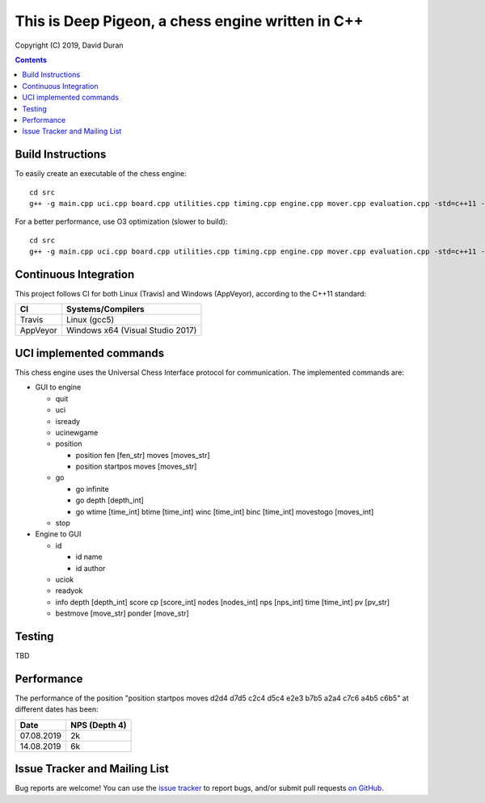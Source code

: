This is Deep Pigeon, a chess engine written in C++
======================================================

.. image:: https://travis-ci.org/DavidDuranPerez/DeepPigeonChess.svg?branch=master
   :alt: DeepPigeon build status on Travis CI
   :target: https://travis-ci.org/DavidDuranPerez/DeepPigeonChess

.. image:: https://ci.appveyor.com/api/projects/status/github/DavidDuranPerez/deeppigeonchess?branch=master&svg=true
   :alt: DeepPigeon build status on Appveyor
   :target: https://ci.appveyor.com/project/DavidDuranPerez/deeppigeonchess/branch/master

Copyright (C) 2019, David Duran

.. contents::

Build Instructions
-------------------

To easily create an executable of the chess engine::

	cd src
	g++ -g main.cpp uci.cpp board.cpp utilities.cpp timing.cpp engine.cpp mover.cpp evaluation.cpp -std=c++11 -pthread -o ../dist/DeepPigeon.exe

For a better performance, use O3 optimization (slower to build)::

  cd src
  g++ -g main.cpp uci.cpp board.cpp utilities.cpp timing.cpp engine.cpp mover.cpp evaluation.cpp -std=c++11 -pthread -O3 -o ../dist/DeepPigeon_release.exe

Continuous Integration
-----------------------

This project follows CI for both Linux (Travis) and Windows (AppVeyor), according to the C++11 standard:

+----------+-----------------------------------+
| CI       |     Systems/Compilers             |
+==========+===================================+
| Travis   | Linux (gcc5)                      |
+----------+-----------------------------------+
| AppVeyor | Windows x64 (Visual Studio 2017)  |
+----------+-----------------------------------+


UCI implemented commands
-------------------------

This chess engine uses the Universal Chess Interface protocol for communication. The implemented commands are:

- GUI to engine

  * quit
  * uci
  * isready
  * ucinewgame
  * position 

    - position fen [fen_str] moves [moves_str]
    - position startpos moves [moves_str]
  * go

    - go infinite
    - go depth [depth_int]
    - go wtime [time_int] btime [time_int] winc [time_int] binc [time_int] movestogo [moves_int]
  * stop

- Engine to GUI

  * id

    - id name
    - id author
  * uciok
  * readyok
  * info depth [depth_int] score cp [score_int] nodes [nodes_int] nps [nps_int] time [time_int] pv [pv_str]
  * bestmove [move_str] ponder [move_str]

Testing
----------

TBD

Performance
------------

The performance of the position "position startpos moves d2d4 d7d5 c2c4 d5c4 e2e3 b7b5 a2a4 c7c6 a4b5 c6b5" at different dates has been:

+------------+-----------------------+
| Date       |     NPS (Depth 4)     |
+============+=======================+
| 07.08.2019 | 2k                    |
+------------+-----------------------+
| 14.08.2019 | 6k                    |
+------------+-----------------------+


Issue Tracker and Mailing List
--------------------------------

Bug reports are welcome!  You can use the `issue tracker <https://github.com/DavidDuranPerez/DeepPigeonChess/issues>`_ to report bugs, and/or submit pull requests `on GitHub <https://github.com/DavidDuranPerez/DeepPigeonChess/pulls>`_.